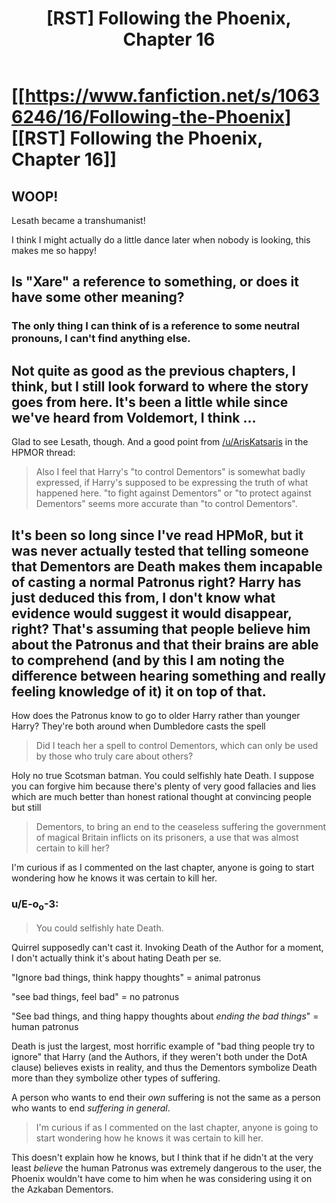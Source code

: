 #+TITLE: [RST] Following the Phoenix, Chapter 16

* [[https://www.fanfiction.net/s/10636246/16/Following-the-Phoenix][[RST] Following the Phoenix, Chapter 16]]
:PROPERTIES:
:Author: ArisKatsaris
:Score: 13
:DateUnix: 1413364805.0
:DateShort: 2014-Oct-15
:END:

** WOOP!

Lesath became a transhumanist!

I think I might actually do a little dance later when nobody is looking, this makes me so happy!
:PROPERTIES:
:Author: MadScientist14159
:Score: 4
:DateUnix: 1413393551.0
:DateShort: 2014-Oct-15
:END:


** Is "Xare" a reference to something, or does it have some other meaning?
:PROPERTIES:
:Author: ArisKatsaris
:Score: 2
:DateUnix: 1413368987.0
:DateShort: 2014-Oct-15
:END:

*** The only thing I can think of is a reference to some neutral pronouns, I can't find anything else.
:PROPERTIES:
:Score: 5
:DateUnix: 1413378596.0
:DateShort: 2014-Oct-15
:END:


** Not quite as good as the previous chapters, I think, but I still look forward to where the story goes from here. It's been a little while since we've heard from Voldemort, I think ...

Glad to see Lesath, though. And a good point from [[/u/ArisKatsaris]] in the HPMOR thread:

#+begin_quote
  Also I feel that Harry's "to control Dementors" is somewhat badly expressed, if Harry's supposed to be expressing the truth of what happened here. "to fight against Dementors" or "to protect against Dementors" seems more accurate than "to control Dementors".
#+end_quote
:PROPERTIES:
:Score: 2
:DateUnix: 1413407142.0
:DateShort: 2014-Oct-16
:END:


** It's been so long since I've read HPMoR, but it was never actually tested that telling someone that Dementors are Death makes them incapable of casting a normal Patronus right? Harry has just deduced this from, I don't know what evidence would suggest it would disappear, right? That's assuming that people believe him about the Patronus and that their brains are able to comprehend (and by this I am noting the difference between hearing something and really feeling knowledge of it) it on top of that.

How does the Patronus know to go to older Harry rather than younger Harry? They're both around when Dumbledore casts the spell

#+begin_quote
  Did I teach her a spell to control Dementors, which can only be used by those who truly care about others?
#+end_quote

Holy no true Scotsman batman. You could selfishly hate Death. I suppose you can forgive him because there's plenty of very good fallacies and lies which are much better than honest rational thought at convincing people but still

#+begin_quote
  Dementors, to bring an end to the ceaseless suffering the government of magical Britain inflicts on its prisoners, a use that was almost certain to kill her?
#+end_quote

I'm curious if as I commented on the last chapter, anyone is going to start wondering how he knows it was certain to kill her.
:PROPERTIES:
:Author: RMcD94
:Score: 3
:DateUnix: 1413372963.0
:DateShort: 2014-Oct-15
:END:

*** u/E-o_o-3:
#+begin_quote
  You could selfishly hate Death.
#+end_quote

Quirrel supposedly can't cast it. Invoking Death of the Author for a moment, I don't actually think it's about hating Death per se.

"Ignore bad things, think happy thoughts" = animal patronus

"see bad things, feel bad" = no patronus

"See bad things, and thing happy thoughts about /ending the bad things/" = human patronus

Death is just the largest, most horrific example of "bad thing people try to ignore" that Harry (and the Authors, if they weren't both under the DotA clause) believes exists in reality, and thus the Dementors symbolize Death more than they symbolize other types of suffering.

A person who wants to end their /own/ suffering is not the same as a person who wants to end /suffering in general/.

#+begin_quote
  I'm curious if as I commented on the last chapter, anyone is going to start wondering how he knows it was certain to kill her.
#+end_quote

This doesn't explain how he knows, but I think that if he didn't at the very least /believe/ the human Patronus was extremely dangerous to the user, the Phoenix wouldn't have come to him when he was considering using it on the Azkaban Dementors.
:PROPERTIES:
:Author: E-o_o-3
:Score: 5
:DateUnix: 1413390885.0
:DateShort: 2014-Oct-15
:END:
